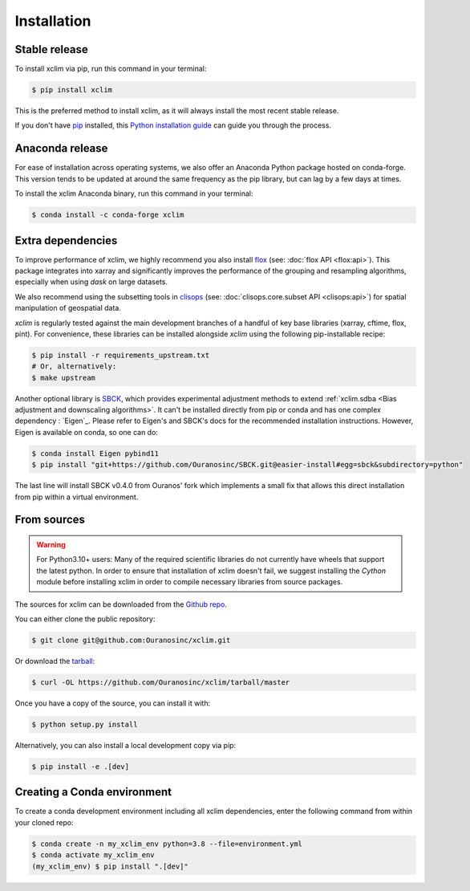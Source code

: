 .. highlight:: shell

============
Installation
============

Stable release
--------------
To install xclim via pip, run this command in your terminal:

.. code-block:: console

    $ pip install xclim

This is the preferred method to install xclim, as it will always install the most recent stable release.

If you don't have `pip`_ installed, this `Python installation guide`_ can guide
you through the process.

.. _pip: https://pip.pypa.io
.. _Python installation guide: http://docs.python-guide.org/en/latest/starting/installation/
.. _OSGeo4W installer: https://trac.osgeo.org/osgeo4w/

Anaconda release
----------------
For ease of installation across operating systems, we also offer an Anaconda Python package hosted on conda-forge.
This version tends to be updated at around the same frequency as the pip library, but can lag by a few days at times.

To install the xclim Anaconda binary, run this command in your terminal:

.. code-block:: console

    $ conda install -c conda-forge xclim

Extra dependencies
------------------
To improve performance of xclim, we highly recommend you also install `flox`_ (see: :doc:`flox API <flox:api>`). This package integrates into xarray and significantly improves the performance of the grouping and resampling algorithms, especially when using `dask` on large datasets.

We also recommend using the subsetting tools in `clisops`_ (see: :doc:`clisops.core.subset API <clisops:api>`) for spatial manipulation of geospatial data.

`xclim` is regularly tested against the main development branches of a handful of key base libraries (xarray, cftime, flox, pint).
For convenience, these libraries can be installed alongside `xclim` using the following pip-installable recipe:

.. code-block::

    $ pip install -r requirements_upstream.txt
    # Or, alternatively:
    $ make upstream

.. _flox: https://github.com/dcherian/flox
.. _clisops: https://github.com/roocs/clisops

Another optional library is `SBCK`_, which provides experimental adjustment methods to extend
:ref:`xclim.sdba <Bias adjustment and downscaling algorithms>`. It can't be installed directly
from pip or conda and has one complex dependency : `Eigen`_. Please refer to Eigen's and SBCK's
docs for the recommended installation instructions. However, Eigen is available on conda, so one can do:

.. code-block::

   $ conda install Eigen pybind11
   $ pip install "git+https://github.com/Ouranosinc/SBCK.git@easier-install#egg=sbck&subdirectory=python"

The last line will install SBCK v0.4.0 from Ouranos' fork which implements a small fix that allows this
direct installation from pip within a virtual environment.

.. _SBCK: https://github.com/yrobink/SBCK

From sources
------------
.. Warning::
    For Python3.10+ users: Many of the required scientific libraries do not currently have wheels that support the latest
    python. In order to ensure that installation of xclim doesn't fail, we suggest installing the `Cython` module
    before installing xclim in order to compile necessary libraries from source packages.

The sources for xclim can be downloaded from the `Github repo`_.

You can either clone the public repository:

.. code-block:: console

    $ git clone git@github.com:Ouranosinc/xclim.git

Or download the `tarball`_:

.. code-block:: console

    $ curl -OL https://github.com/Ouranosinc/xclim/tarball/master

Once you have a copy of the source, you can install it with:

.. code-block:: console

    $ python setup.py install

Alternatively, you can also install a local development copy via pip:

.. code-block:: console

    $ pip install -e .[dev]

.. _Github repo: https://github.com/Ouranosinc/xclim
.. _tarball: https://github.com/Ouranosinc/xclim/tarball/master

Creating a Conda environment
----------------------------

To create a conda development environment including all xclim dependencies, enter the following command from within your cloned repo:

.. code-block:: console

    $ conda create -n my_xclim_env python=3.8 --file=environment.yml
    $ conda activate my_xclim_env
    (my_xclim_env) $ pip install ".[dev]"
